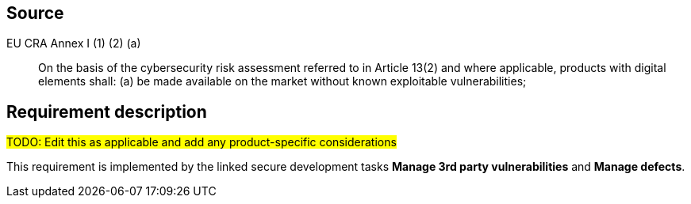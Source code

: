 == Source

EU CRA Annex I (1) (2) (a) :: On the basis of the cybersecurity risk assessment referred to in Article 13(2) and where applicable, products with digital elements shall: (a) be made available on the market without known exploitable vulnerabilities;

== Requirement description

#TODO: Edit this as applicable and add any product-specific considerations#

This requirement is implemented by the linked secure development tasks *Manage 3rd party vulnerabilities* and *Manage defects*.
